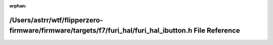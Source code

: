 .. meta::5d4e93d972cb1d21838093565aa4635ad2406362579876d6dec09f7dfa59aa44579972436d9c879bcc6f8de2529fca4a0e2adf6e631b37a104251ff1d2d794e3

:orphan:

.. title:: Flipper Zero Firmware: /Users/astrr/wtf/flipperzero-firmware/firmware/targets/f7/furi_hal/furi_hal_ibutton.h File Reference

/Users/astrr/wtf/flipperzero-firmware/firmware/targets/f7/furi\_hal/furi\_hal\_ibutton.h File Reference
=======================================================================================================

.. container:: doxygen-content

   
   .. raw:: html
     :file: furi__hal__ibutton_8h.html
